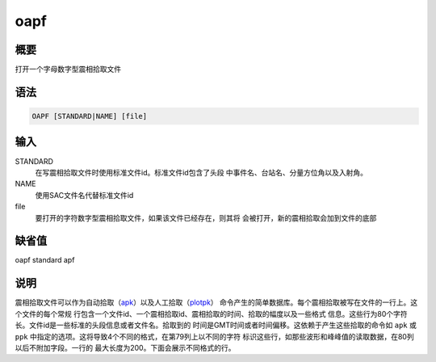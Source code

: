 .. _cmd:oapf:

oapf
====

概要
----

打开一个字母数字型震相拾取文件

语法
----

.. code:: bash

    OAPF [STANDARD|NAME] [file]

输入
----

STANDARD
    在写震相拾取文件时使用标准文件id。标准文件id包含了头段
    中事件名、台站名、分量方位角以及入射角。

NAME
    使用SAC文件名代替标准文件id

file
    要打开的字符数字型震相拾取文件，如果该文件已经存在，则其将
    会被打开，新的震相拾取会加到文件的底部

缺省值
------

oapf standard apf

说明
----

震相拾取文件可以作为自动拾取（\ `apk </commands/apk.html>`__\ ）以及人工拾取（\ `plotpk </commands/plotpk.html>`__\ ）
命令产生的简单数据库。每个震相拾取被写在文件的一行上。这个文件的每个常规
行包含一个文件id、一个震相拾取id、震相拾取的时间、拾取的幅度以及一些格式
信息。这些行为80个字符长。文件id是一些标准的头段信息或者文件名。拾取到的
时间是GMT时间或者时间偏移。这依赖于产生这些拾取的命令如 ``apk`` 或
``ppk`` 中指定的选项。这将导致4个不同的格式，在第79列上以不同的字符
标识这些行，如那些波形和峰峰值的读取数据，在80列以后不附加字段。一行的
最大长度为200。下面会展示不同格式的行。
